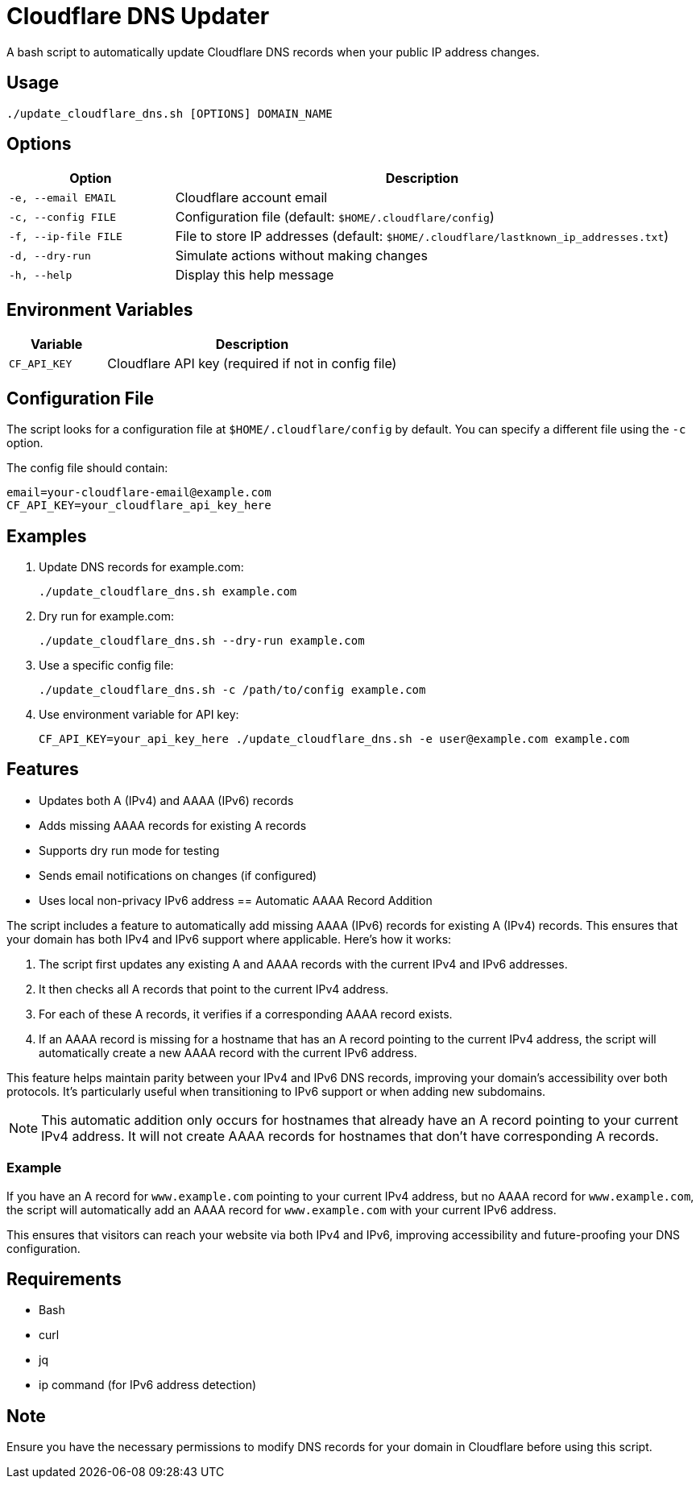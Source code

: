 = Cloudflare DNS Updater

A bash script to automatically update Cloudflare DNS records when your public IP address changes.

== Usage

[source,bash]
----
./update_cloudflare_dns.sh [OPTIONS] DOMAIN_NAME
----

== Options

[cols="1,3"]
|===
|Option |Description

|`-e, --email EMAIL`
|Cloudflare account email

|`-c, --config FILE`
|Configuration file (default: `$HOME/.cloudflare/config`)

|`-f, --ip-file FILE`
|File to store IP addresses (default: `$HOME/.cloudflare/lastknown_ip_addresses.txt`)

|`-d, --dry-run`
|Simulate actions without making changes

|`-h, --help`
|Display this help message
|===

== Environment Variables

[cols="1,3"]
|===
|Variable |Description

|`CF_API_KEY`
|Cloudflare API key (required if not in config file)
|===

== Configuration File

The script looks for a configuration file at `$HOME/.cloudflare/config` by default. You can specify a different file using the `-c` option.

The config file should contain:

[source]
----
email=your-cloudflare-email@example.com
CF_API_KEY=your_cloudflare_api_key_here
----

== Examples

1. Update DNS records for example.com:
+
[source,bash]
----
./update_cloudflare_dns.sh example.com
----

2. Dry run for example.com:
+
[source,bash]
----
./update_cloudflare_dns.sh --dry-run example.com
----

3. Use a specific config file:
+
[source,bash]
----
./update_cloudflare_dns.sh -c /path/to/config example.com
----

4. Use environment variable for API key:
+
[source,bash]
----
CF_API_KEY=your_api_key_here ./update_cloudflare_dns.sh -e user@example.com example.com
----

== Features

* Updates both A (IPv4) and AAAA (IPv6) records
* Adds missing AAAA records for existing A records
* Supports dry run mode for testing
* Sends email notifications on changes (if configured)
* Uses local non-privacy IPv6 address
== Automatic AAAA Record Addition

The script includes a feature to automatically add missing AAAA (IPv6) records for existing A (IPv4) records. This ensures that your domain has both IPv4 and IPv6 support where applicable. Here's how it works:

1. The script first updates any existing A and AAAA records with the current IPv4 and IPv6 addresses.

2. It then checks all A records that point to the current IPv4 address.

3. For each of these A records, it verifies if a corresponding AAAA record exists.

4. If an AAAA record is missing for a hostname that has an A record pointing to the current IPv4 address, the script will automatically create a new AAAA record with the current IPv6 address.

This feature helps maintain parity between your IPv4 and IPv6 DNS records, improving your domain's accessibility over both protocols. It's particularly useful when transitioning to IPv6 support or when adding new subdomains.

NOTE: This automatic addition only occurs for hostnames that already have an A record pointing to your current IPv4 address. It will not create AAAA records for hostnames that don't have corresponding A records.

=== Example

If you have an A record for `www.example.com` pointing to your current IPv4 address, but no AAAA record for `www.example.com`, the script will automatically add an AAAA record for `www.example.com` with your current IPv6 address.

This ensures that visitors can reach your website via both IPv4 and IPv6, improving accessibility and future-proofing your DNS configuration.

                                        
                                        
== Requirements

* Bash
* curl
* jq
* ip command (for IPv6 address detection)

== Note

Ensure you have the necessary permissions to modify DNS records for your domain in Cloudflare before using this script.
